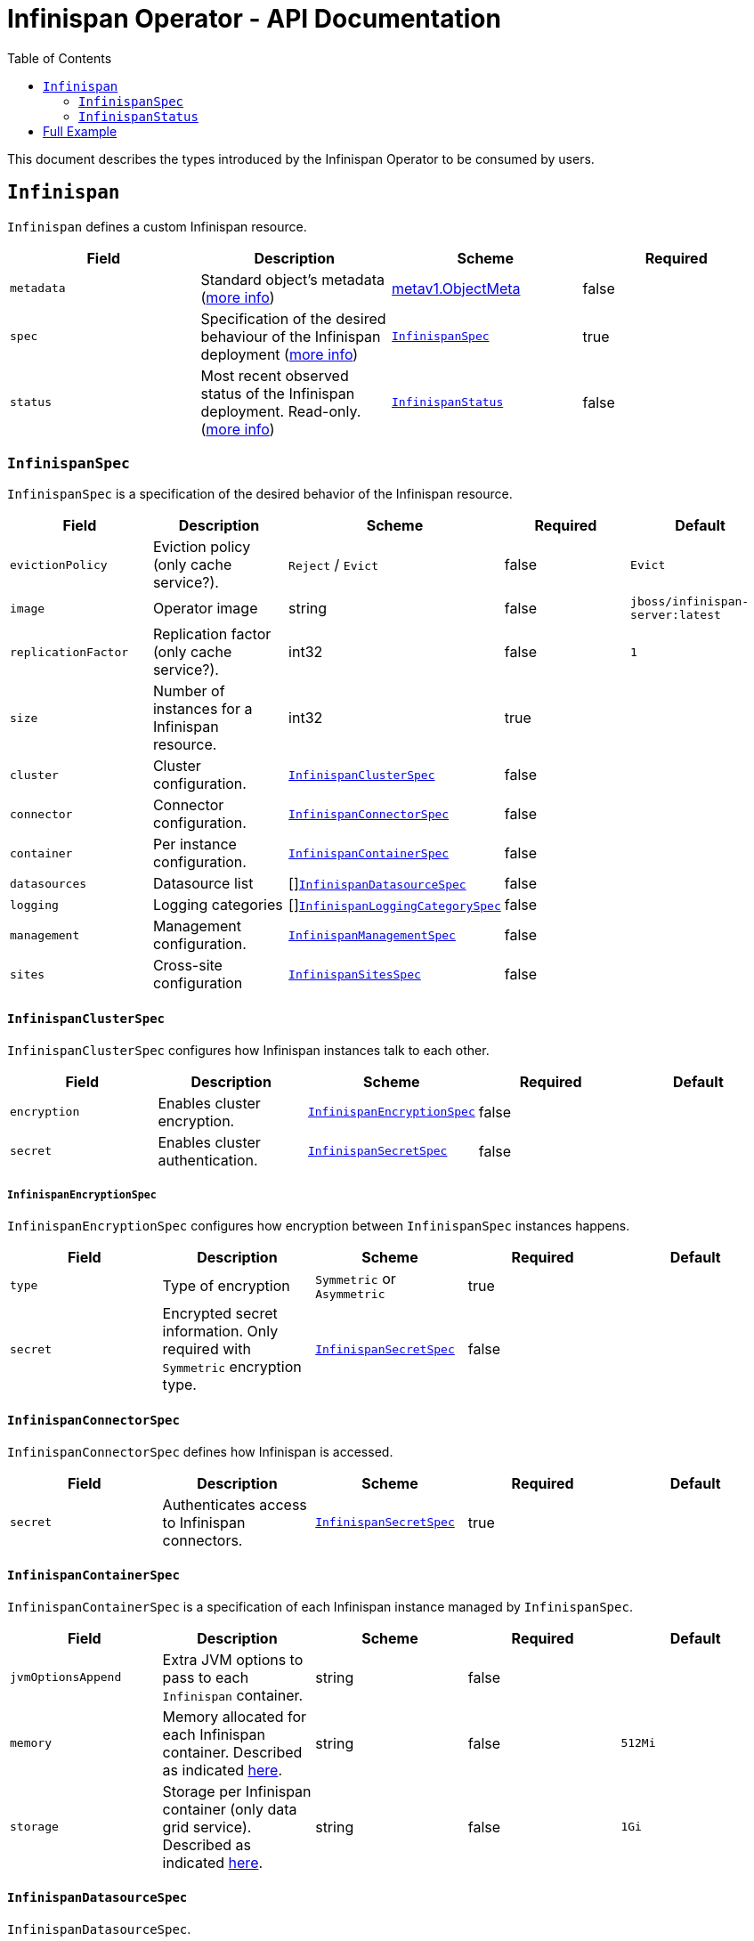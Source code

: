 = Infinispan Operator - API Documentation
:toc:               left

This document describes the types introduced by the Infinispan Operator to be consumed by users.


[[infinispan]]
## `Infinispan`

`Infinispan` defines a custom Infinispan resource.

[options="header,footer"]
|=======================
| Field | Description | Scheme | Required

| `metadata`
| Standard object’s metadata
(https://github.com/kubernetes/community/blob/master/contributors/devel/api-conventions.md#metadata[more info])
| https://kubernetes.io/docs/reference/generated/kubernetes-api/v1.11/#objectmeta-v1-meta[metav1.ObjectMeta]
| false

| `spec`
| Specification of the desired behaviour of the Infinispan deployment
(https://github.com/kubernetes/community/blob/master/contributors/devel/sig-architecture/api-conventions.md#spec-and-status[more info])
| <<infinispanspec>>
| true

| `status`
| Most recent observed status of the Infinispan deployment. Read-only.
(https://github.com/kubernetes/community/blob/master/contributors/devel/sig-architecture/api-conventions.md#spec-and-status#spec-and-status[more info])
| <<infinispanstatus>>
| false

|
|=======================

[[infinispanspec]]
### `InfinispanSpec`

`InfinispanSpec` is a specification of the desired behavior of the Infinispan resource.

[options="header,footer"]
|=======================
| Field | Description | Scheme | Required | Default

| `evictionPolicy`
| Eviction policy (only cache service?).
| `Reject` / `Evict`
| false
| `Evict`

| `image`
| Operator image
| string
| false
| `jboss/infinispan-server:latest`

| `replicationFactor`
| Replication factor (only cache service?).
| int32
| false
| `1`

| `size`
| Number of instances for a Infinispan resource.
| int32
| true
|

| `cluster`
| Cluster configuration.
| <<infinispanclusterspec>>
| false
|

| `connector`
| Connector configuration.
| <<infinispanconnectorspec>>
| false
|

| `container`
| Per instance configuration.
| <<infinispancontainerspec>>
| false
|

| `datasources`
| Datasource list
| []<<infinispandatasourcespec>>
| false
|

| `logging`
| Logging categories
| []<<infinispanloggingcategoryspec>>
| false
|

| `management`
| Management configuration.
| <<infinispanmgmtspec>>
| false
|

| `sites`
| Cross-site configuration
| <<infinispansitesspec>>
| false
|

|=======================


[[infinispanclusterspec]]
#### `InfinispanClusterSpec`

`InfinispanClusterSpec` configures how Infinispan instances talk to each other.

[options="header,footer"]
|=======================
| Field | Description | Scheme | Required | Default

| `encryption`
| Enables cluster encryption.
| <<infinispanencryptionspec>>
| false
|

| `secret`
| Enables cluster authentication.
| <<infinispansecretspec>>
| false
|

|=======================


[[infinispanencryptionspec]]
##### `InfinispanEncryptionSpec`

`InfinispanEncryptionSpec` configures how encryption between `InfinispanSpec` instances happens.

[options="header,footer"]
|=======================
| Field | Description | Scheme | Required | Default

| `type`
| Type of encryption
| `Symmetric` or `Asymmetric`
| true
|

| `secret`
| Encrypted secret information.
Only required with `Symmetric` encryption type.
| <<infinispansecretspec>>
| false
|

|=======================


[[infinispanconnectorspec]]
#### `InfinispanConnectorSpec`

`InfinispanConnectorSpec` defines how Infinispan is accessed.

[options="header,footer"]
|=======================
| Field | Description | Scheme | Required | Default

| `secret`
| Authenticates access to Infinispan connectors.
| <<infinispansecretspec>>
| true
|

|=======================


[[infinispancontainerspec]]
#### `InfinispanContainerSpec`

`InfinispanContainerSpec` is a specification of each Infinispan instance managed by `InfinispanSpec`.

[options="header,footer"]
|=======================
| Field | Description | Scheme | Required | Default

| `jvmOptionsAppend`
| Extra JVM options to pass to each `Infinispan` container.
| string
| false
|

| `memory`
| Memory allocated for each Infinispan container.
Described as indicated
https://kubernetes.io/docs/concepts/configuration/manage-compute-resources-container/#meaning-of-memory[here].
| string
| false
| `512Mi`

| `storage`
| Storage per Infinispan container (only data grid service).
Described as indicated
https://kubernetes.io/docs/concepts/configuration/manage-compute-resources-container/#local-ephemeral-storage[here].
| string
| false
| `1Gi`

|=======================


[[infinispandatasourcespec]]
#### `InfinispanDatasourceSpec`

`InfinispanDatasourceSpec`.

[options="header,footer"]
|=======================
| Field | Description | Scheme | Required | Default

| `name`
| Name of datasource.
| string
| true
|

| `driver`
| Driver for datasource.
| string
| true
|

| `secret`
| Secret for accessing datasource.
| <<infinispansecretspec>>
| true
|

|=======================


[[infinispanloggingcategoryspec]]
#### `InfinispanLoggingCategorySpec`

`InfinispanLoggingCategorySpec`.

[options="header,footer"]
|=======================
| Field | Description | Scheme | Required | Default

| `category`
| Name of logging category.
| string
| true
|

| `level`
| Logging level for category.
| string
| true
|

|=======================


[[infinispanmgmtspec]]
#### `InfinispanManagementSpec`

`InfinispanManagementSpec`.

[options="header,footer"]
|=======================
| Field | Description | Scheme | Required | Default

| `prometheus`
| Enable prometheus.
| boolean
| false
| false

| `secret`
| Management authentication information.
| <<infinispansecretspec>>
| true
|

|=======================


[[infinispansitesspec]]
#### `InfinispanSitesSpec`

`InfinispanSpitesSpec`.

[options="header,footer"]
|=======================
| Field | Description | Scheme | Required | Default

| `local`
| Local site information.
| <<infinispanlocalsitespec>>
| true
|

| `remotes`
| Remote site information.
| []<<infinispanremotesitespec>>
| true
|

|=======================


[[infinispanlocalsitespec]]
#### `InfinispanLocalSiteSpec`

`InfinispanLocalSiteSpec`.

[options="header,footer"]
|=======================
| Field | Description | Scheme | Required | Default

| `externalService`
| External service that is accessible from other sites.
| https://kubernetes.io/docs/reference/generated/kubernetes-api/v1.11/#service-v1-core[coreV1.Service]
| true
|

|=======================


[[infinispanremotesitespec]]
#### `InfinispanRemoteSiteSpec`

`InfinispanRemoteSiteSpec`.

[options="header,footer"]
|=======================
| Field | Description | Scheme | Required | Default

| `name`
| Name of remote site.
| string
| true
|

| `type`
| Type of remote site configuration.
| `Static` or `Dynamic`
| true
|

| `host`
| Remote site host name.
| string
| true
|

| `port`
| Remote site host port (only for `Static` type).
| int32
| false
|

| `secret`
| Secret to connect to remote site (only for `Dynamic` type).
| <<infinispansecretspec>>
| false
|

|=======================


[[infinispansecretspec]]
##### `InfinispanSecretSpec`

`InfinispanSecretSpec` defines how `InfinispanSpec` secrets are configured.

[options="header,footer"]
|=======================
| Field | Description | Scheme | Required | Default

| `type`
| Type of secret.
| `Credentials`, `Keystore` or `Token`
| true
|

| `secretName`
| Name of referenced secret.
| string
| true
|

|=======================

If type is `Credentials`, Secret` is expected to contain username and password credentials.
These would be defined in `stringData/username` and `stringData/password` fields respectively.

If type is `Keystore`, `Secret` is expected to contain base64 encoded data in `data/keystore.p12` field.
Optional keystore password would be located in `stringData/password` field.

If type is `Token`, `Secret` is expected to contain base64 encoded data in `stringData/token` field.


[[infinispanstatus]]
### `InfinispanStatus`

`InfinispanStatus` is the most recent observed status of the `InfinispanSpec`. Read-only.

TODO: @Vittorio, update with your proposal

[options="header,footer"]
|=======================
| Field | Description | Scheme | Required

| `pods`
| Status of the pods.
| []<<podstatus>>
| true

|=======================


[[podstatus]]
#### `PodStatus`

`PodStatus` is the most recent observed status of a pod running `InfinispanSpec`.

[options="header,footer"]
|=======================
| Field | Description | Scheme | Required

| `name`
| Name of the Pod.
| string
| true

| `podIP`
| IP address allocated to the pod.
| string
| true

|=======================

## Full Example

.full-example.yaml
[source,yaml]
----
apiVersion: infinispan.org/v1
kind: Infinispan
metadata:
  name: full-example-infinispan
spec:
  evictionPolicy: Reject
  image: jboss/infinispan-server:latest
  replicationFactory: 3
  size: 4
  cluster:
    encryption:
      type: Symmetric
      secret:
        type: Keystore
        secretName: cluster-encrypt-secret
    secret:
      type: Credentials
      secretName: cluster-auth-secret
  connector:
    secret:
      type: Credentials
      secretName: connect-auth-secret
  container:
    jvmOptionsAppend: "-XX:NativeMemoryTracking=summary"
    memory: 1Gi
    storage: 2Gi
  datasources:
  - name: test-pg
    driver: postgresql
    secret:
      type: Credentials
      secretName: postgresql-secret
  - name: test-mysql
    driver: mysql
    secret:
      type: Credentials
      secretName: mysql-secret
  logging:
  - category: org.infinispan
    level: trace
  - category: org.jgroups
    level: trace
  management:
    prometheus: true
    secret:
      type: Credentials
      secretName: mgmt-secret
  sites:
    local:
      externalService:
        type: LoadBalancer
        ports:
          port: 12345
    remotes:
    - name: google
      type: Static
      host: google.host
      port: 23456
    - name: azure
      type: Dynamic
      host: azure.host
      secret:
        type: Credentials
        secretName: azure-secret
    - name: aws
      type: Dynamic
      secret:
        type: Token
        secretName: aws-secret
----

.cluster-encrypt-secret.yaml
[source,yaml]
----
apiVersion: v1
kind: Secret
metadata:
  name: cluster-encrypt-secret
type: Opaque
data:
  keystore.p12: "FQSmxHHvFvrhEfKIq15axg=="
stringData:
  password: opensesame
----

.cluster-auth-secret.yaml
[source,yaml]
----
apiVersion: v1
kind: Secret
metadata:
  name: cluster-auth-secret
type: Opaque
stringData:
  password: clusterpass
----

.connect-auth-secret.yaml
[source,yaml]
----
apiVersion: v1
kind: Secret
metadata:
  name: connect-auth-secret
type: Opaque
stringData:
  username: connectusr
  password: connectpass
----

.postgresql-secret.yaml
[source,yaml]
----
apiVersion: v1
kind: Secret
metadata:
  name: postgresql-secret
type: Opaque
stringData:
  username: pgusr
  password: pgpass
----

.mysql-secret.yaml
[source,yaml]
----
apiVersion: v1
kind: Secret
metadata:
  name: mysql-secret
type: Opaque
stringData:
  username: myusr
  password: mypass
----

.mgmt-secret.yaml
[source,yaml]
----
apiVersion: v1
kind: Secret
metadata:
  name: mgmt-secret
type: Opaque
stringData:
  username: mgmtusr
  password: mgmtpass
----

.azure-secret.yaml
[source,yaml]
----
apiVersion: v1
kind: Secret
metadata:
  name: azure-secret
type: Opaque
stringData:
  username: azusr
  password: azpass
----

.aws-secret.yaml
[source,yaml]
----
apiVersion: v1
kind: Secret
metadata:
  name: aws-secret
type: Opaque
stringData:
  token: "jd1r/deZpYmY/mpvofUKWQ=="
----
